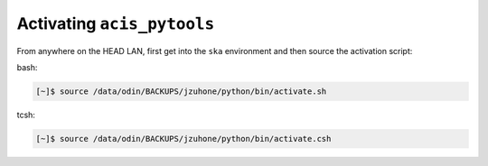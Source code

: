 Activating ``acis_pytools``
===========================

From anywhere on the HEAD LAN, first get into the ``ska`` environment and then source 
the activation script:

bash:

.. code-block:: bash
   
   [~]$ source /data/odin/BACKUPS/jzuhone/python/bin/activate.sh
   
tcsh:

.. code-block:: bash
   
   [~]$ source /data/odin/BACKUPS/jzuhone/python/bin/activate.csh
